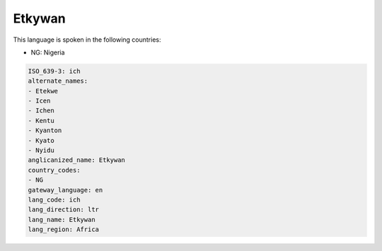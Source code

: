 .. _ich:

Etkywan
=======

This language is spoken in the following countries:

* NG: Nigeria

.. code-block:: yaml

    ISO_639-3: ich
    alternate_names:
    - Etekwe
    - Icen
    - Ichen
    - Kentu
    - Kyanton
    - Kyato
    - Nyidu
    anglicanized_name: Etkywan
    country_codes:
    - NG
    gateway_language: en
    lang_code: ich
    lang_direction: ltr
    lang_name: Etkywan
    lang_region: Africa
    
